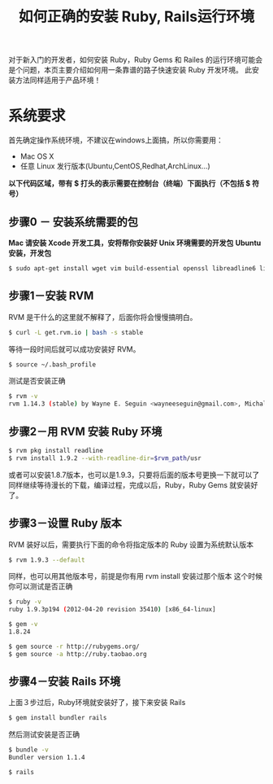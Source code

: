 #+TITLE: 如何正确的安装 Ruby, Rails运行环境
对于新入门的开发者，如何安装 Ruby，Ruby Gems 和 Railes 的运行环境可能会是个问题，本页主要介绍如何用一条靠谱的路子快速安装 Ruby 开发环境。
此安装方法同样适用于产品环境！


* *系统要求*
首先确定操作系统环境，不建议在windows上面搞，所以你需要用：
- Mac OS X
- 任意 Linux 发行版本(Ubuntu,CentOS,Redhat,ArchLinux...)
*以下代码区域，带有 $ 打头的表示需要在控制台（终端）下面执行（不包括 $ 符号）*

** 步骤0 － 安装系统需要的包
*Mac 请安装 Xcode 开发工具，安将帮你安装好 Unix 环境需要的开发包*
*Ubuntu 安装，开发包*
#+BEGIN_SRC bash
$ sudo apt-get install wget vim build-essential openssl libreadline6 libreadline6-dev curl git-core zlib1g zlib1g-dev libssl-dev libyaml-dev libxml2-dev libxslt-dev autoconf automake libtool imagemagick libpcre3-dev
#+END_SRC
** 步骤1－安装 RVM
RVM 是干什么的这里就不解释了，后面你将会慢慢搞明白。
#+BEGIN_SRC bash
$ curl -L get.rvm.io | bash -s stable
#+END_SRC
等待一段时间后就可以成功安装好 RVM。
#+BEGIN_SRC bash
$ source ~/.bash_profile
#+END_SRC
测试是否安装正确
#+BEGIN_SRC bash
$ rvm -v
rvm 1.14.3 (stable) by Wayne E. Seguin <wayneeseguin@gmail.com>, Michal Papis <mpapis@gmail.com> [https://rvm.io/]
#+END_SRC
** 步骤2－用 RVM 安装 Ruby 环境
#+BEGIN_SRC bash
$ rvm pkg install readline
$ rvm install 1.9.2 --with-readline-dir=$rvm_path/usr
#+END_SRC
或者可以安装1.8.7版本，也可以是1.9.3，只要将后面的版本号更换一下就可以了
同样继续等待漫长的下载，编译过程，完成以后，Ruby，Ruby Gems 就安装好了。
** 步骤3－设置 Ruby 版本
RVM 装好以后，需要执行下面的命令将指定版本的 Ruby 设置为系统默认版本
#+BEGIN_SRC bash
$ rvm 1.9.3 --default
#+END_SRC
同样，也可以用其他版本号，前提是你有用 rvm install 安装过那个版本
这个时候你可以测试是否正确
#+BEGIN_SRC bash
$ ruby -v
ruby 1.9.3p194 (2012-04-20 revision 35410) [x86_64-linux]

$ gem -v
1.8.24

$ gem source -r http://rubygems.org/
$ gem source -a http://ruby.taobao.org
#+END_SRC
** 步骤4－安装 Rails 环境
上面３步过后，Ruby环境就安装好了，接下来安装 Rails
#+BEGIN_SRC bash
$ gem install bundler rails
#+END_SRC
然后测试安装是否正确
#+BEGIN_SRC bash
$ bundle -v
Bundler version 1.1.4

$ rails
#+END_SRC
